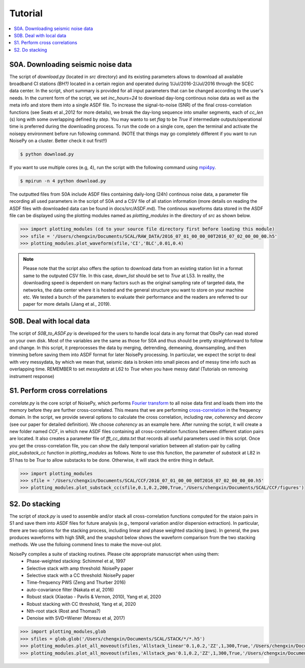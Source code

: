 Tutorial
========

.. contents::
    :local:
    :depth: 3

S0A. Downloading seismic noise data
-----------------------------------
The script of *download.py* (located in *src* directory) and its existing parameters allows to download all available broadband CI stations *(BH?)* located in a certain region
and operated during 1/Jul/2016-2/Jul/2016 through the SCEC data center.
In the script, short summary is provided for all input parameters that can be changed according to the user's needs. In the current form of the script, we set *inc_hours=24* to download
day-long continous noise data as well as the meta info and store them into a single ASDF file. To increase the signal-to-noise (SNR) of the final cross-correlation functions
(see Seats et al.,2012 for more details), we break the day-long sequence into smaller segments, each of *cc_len* (s) long with some overlapping defined by *step*. You may wanto to
set *flag* to be *True* if intermediate outputs/operational time is preferred during the downloading process. To run the code on a single core, open the terminal and activate the noisepy
environment before run following command. (NOTE that things may go completely different if you want to run NoisePy on a cluster. Better check it out first!!)

.. code-block:: bash

    $ python download.py

If you want to use multiple cores (e.g, 4), run the script with the following command using `mpi4py <https://mpi4py.readthedocs.io/en/stable/>`_.

.. code-block:: bash

    $ mpirun -n 4 python download.py

The outputted files from S0A include ASDF files containing daily-long (24h) continous noise data, a parameter file recording all used parameters in the script of S0A and a CSV file of
all station information (more details on reading the ASDF files with downloaded data can be found in docs/src/ASDF.md). The continous waveforms data stored in the ASDF file can be displayed
using the plotting modules named as *plotting_modules* in the directory of *src* as shown below.

.. code-block:: python

    >>> import plotting_modules (cd to your source file directory first before loading this module)
    >>> sfile = '/Users/chengxin/Documents/SCAL/RAW_DATA/2016_07_01_00_00_00T2016_07_02_00_00_00.h5'
    >>> plotting_modules.plot_waveform(sfile,'CI','BLC',0.01,0.4)

.. image:: figures/waveform3.png
    :width: 100%
    :align: center

.. note::
    Please note that the script also offers the option to download data from an existing station list in a format same to the outputed CSV file. In this case, *down_list* should be set
    to *True* at L53. In reality, the downloading speed is dependent on many factors such as the original sampling rate of targeted data, the networks, the data center where it is hosted
    and the general structure you want to store on your machine etc. We tested a bunch of the parameters to evaluate their performance and the readers are referred to our paper for more
    details (Jiang et al., 2019).

S0B. Deal with local data
--------------------------------------
The script of `S0B_to_ASDF.py` is developed for the users to handle local data in any format that ObsPy can read  stored on your own disk. Most of the variables are the same as those for
S0A and thus should be pretty straighforward to follow and change. In this script, it preprocesses the data by merging, detrending, demeaning, downsampling, and then trimming before saving them into ASDF format for later NoisePy processing. In particular, we expect the script to deal with very messydata, by which we mean that, seismic data is broken into small
pieces and of messy time info such as overlapping time. REMEMBER to set *messydata* at L62 to *True* when you have messy data! (Tutorials on removing instrument response)


S1. Perform cross correlations
------------------------------
`correlate.py` is the core script of NoisePy, which performs `Fourier transform <https://en.wikipedia.org/wiki/Fourier_transform>`_ to all noise data first and loads them into the
memory before they are further cross-correlated. This means that we are performing `cross-correlation <https://en.wikipedia.org/wiki/Cross-correlation>`_ in the frequency domain.
In the script, we provide several options to calculate the cross correlation, including *raw*, *coherency* and *deconv* (see our paper for detailed definition). We choose *coherency*
as an example here. After running the script, it will create a new folder named *CCF*, in which new ASDF files containing all cross-correlation functions between different station pairs
are located. It also creates a parameter file of *fft_cc_data.txt* that records all useful parameters used in this script. Once you get the cross-correlation file, you can show the daily
temporal variation between all station-pair by calling *plot_substack_cc* function in *plotting_modules* as follows. Note to use this function, the parameter of *substack* at L82 in S1 has to be *True* to allow substacks to be done. Otherwise, it will stack the entire thing in default.

.. code-block:: python

    >>> import plotting_modules
    >>> sfile = '/Users/chengxin/Documents/SCAL/CCF/2016_07_01_00_00_00T2016_07_02_00_00_00.h5'
    >>> plotting_modules.plot_substack_cc(sfile,0.1,0.2,200,True,'/Users/chengxin/Documents/SCAL/CCF/figures')

.. image:: figures/substack_cc_NN.png
    :width: 100%
    :align: center
.. image:: figures/substack_cc_ZZ.png
    :width: 100%
    :align: center

S2. Do stacking
---------------
The script of `stack.py` is used to assemble and/or stack all cross-correlation functions computed for the staion pairs in S1 and save them into ASDF files for future analysis
(e.g., temporal variation and/or dispersion extraction). In particular, there are two options for the stacking process, including linear and phase weighted stacking (pws). In general,
the pws produces waveforms with high SNR, and the snapshot below shows the waveform comparison from the two stacking methods. We use the folloing commend lines to make the move-out plot.

NoisePy compiles a suite of stacking routines. Please cite appropriate manuscript when using them:
    *  Phase-weighted stacking: Schimmel et al, 1997
    * Selective stack with amp threshold: NoisePy paper
    * Selective stack with a CC threshold: NoisePy paper
    * Time-frequency PWS (Zeng and Thurber 2016)
    * auto-covariance filter (Nakata et al, 2016)
    *  Robust stack (Xiaotao - Pavlis & Vernon, 2010), Yang et al, 2020
    *  Robust stacking with CC threshold, Yang et al, 2020
    *  Nth-root stack (Rost and Thomas?)
    *  Denoise with SVD+Wiener (Moreau et al, 2017)


.. code-block:: python

    >>> import plotting_modules,glob
    >>> sfiles = glob.glob('/Users/chengxin/Documents/SCAL/STACK/*/*.h5')
    >>> plotting_modules.plot_all_moveout(sfiles,'Allstack_linear'0.1,0.2,'ZZ',1,300,True,'/Users/chengxin/Documents/SCAL/STACK') #(move-out for linear stacking)
    >>> plotting_modules.plot_all_moveout(sfiles,'Allstack_pws'0.1,0.2,'ZZ',1,300,True,'/Users/chengxin/Documents/SCAL/STACK')    #(move-out for pws)

.. image:: figures/linear_stack1.png
    :width: 100%
    :align: center
.. image:: figures/pws_stack1.png
    :width: 100%
    :align: center
